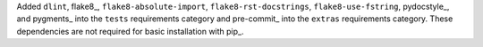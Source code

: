 Added ``dlint``, flake8_, ``flake8-absolute-import``,
``flake8-rst-docstrings``, ``flake8-use-fstring``,
pydocstyle_, and pygments_ into the ``tests`` requirements category and
pre-commit_ into the ``extras`` requirements category. These
dependencies are not required for basic installation with pip_.
